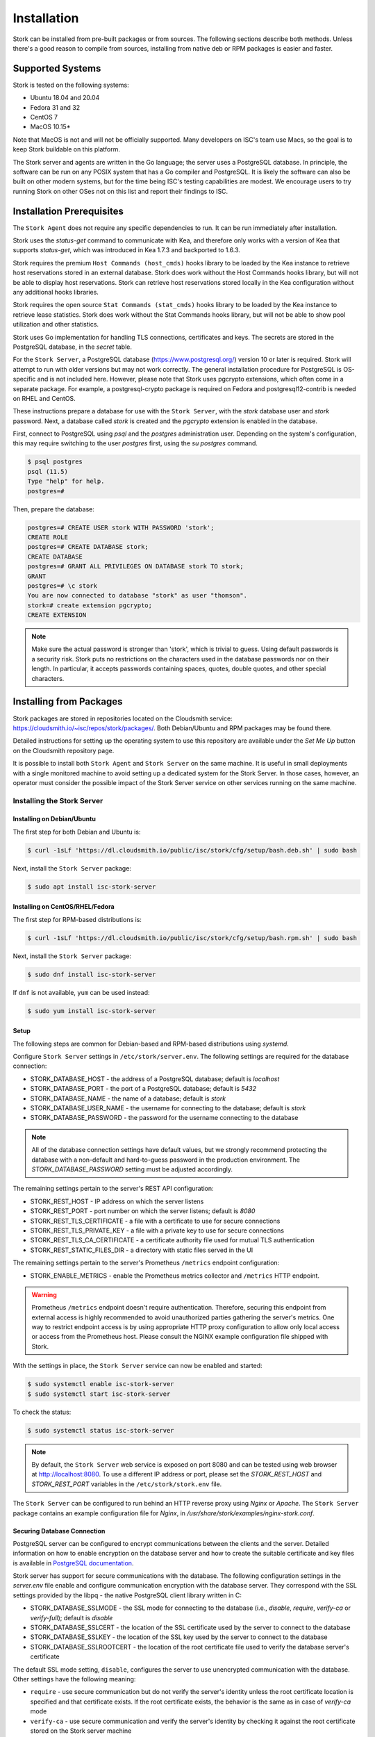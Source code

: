 .. _installation:

************
Installation
************

Stork can be installed from pre-built packages or from sources. The following sections describe both methods. Unless there's a
good reason to compile from sources, installing from native deb or RPM packages is easier and faster.

.. _supported_systems:

Supported Systems
=================

Stork is tested on the following systems:

- Ubuntu 18.04 and 20.04
- Fedora 31 and 32
- CentOS 7
- MacOS 10.15*

Note that MacOS is not and will not be officially supported. Many developers on ISC's team use Macs, so the goal is to keep Stork
buildable on this platform.

The Stork server and agents are written in the Go language; the server uses a PostgreSQL database. In principle, the software can be run
on any POSIX system that has a Go compiler and PostgreSQL. It is likely the software can also be built on other modern systems, but
for the time being ISC's testing capabilities are modest. We encourage users to try running Stork on other OSes not on this list
and report their findings to ISC.

Installation Prerequisites
==========================

The ``Stork Agent`` does not require any specific dependencies to run. It can be run immediately after installation.

Stork uses the `status-get` command to communicate with Kea, and therefore only works with a version of Kea that supports
`status-get`, which was introduced in Kea 1.7.3 and backported to 1.6.3.

Stork requires the premium ``Host Commands (host_cmds)`` hooks library to be loaded by the Kea instance to retrieve host
reservations stored in an external database. Stork does work without the Host Commands hooks library, but will not be able to display
host reservations. Stork can retrieve host reservations stored locally in the Kea configuration without any additional hooks
libraries.

Stork requires the open source ``Stat Commands (stat_cmds)`` hooks library to be loaded by the Kea instance to retrieve lease
statistics. Stork does work without the Stat Commands hooks library, but will not be able to show pool utilization and other
statistics.

Stork uses Go implementation for handling TLS connections, certificates and keys. The secrets are stored in the PostgreSQL
database, in the `secret` table.

For the ``Stork Server``, a PostgreSQL database (https://www.postgresql.org/) version 10
or later is required. Stork will attempt to run with older versions but may not work
correctly. The general installation procedure for PostgreSQL is OS-specific and is not included
here. However, please note that Stork uses pgcrypto extensions, which often come in a separate package. For
example, a postgresql-crypto package is required on Fedora and postgresql12-contrib is needed on RHEL and CentOS.

These instructions prepare a database for use with the ``Stork
Server``, with the `stork` database user and `stork` password.  Next,
a database called `stork` is created and the `pgcrypto` extension is
enabled in the database.

First, connect to PostgreSQL using `psql` and the `postgres`
administration user. Depending on the system's configuration, this may require
switching to the user `postgres` first, using the `su postgres` command.

.. code-block:: console

    $ psql postgres
    psql (11.5)
    Type "help" for help.
    postgres=#

Then, prepare the database:

.. code-block:: psql

    postgres=# CREATE USER stork WITH PASSWORD 'stork';
    CREATE ROLE
    postgres=# CREATE DATABASE stork;
    CREATE DATABASE
    postgres=# GRANT ALL PRIVILEGES ON DATABASE stork TO stork;
    GRANT
    postgres=# \c stork
    You are now connected to database "stork" as user "thomson".
    stork=# create extension pgcrypto;
    CREATE EXTENSION

.. note::

   Make sure the actual password is stronger than 'stork', which is trivial to guess.
   Using default passwords is a security risk. Stork puts no restrictions on the
   characters used in the database passwords nor on their length. In particular,
   it accepts passwords containing spaces, quotes, double quotes, and other
   special characters.

.. _install-pkgs:

Installing from Packages
========================

Stork packages are stored in repositories located on the Cloudsmith
service: https://cloudsmith.io/~isc/repos/stork/packages/. Both
Debian/Ubuntu and RPM packages may be found there.

Detailed instructions for setting up the operating system to use this
repository are available under the `Set Me Up` button on the
Cloudsmith repository page.

It is possible to install both ``Stork Agent`` and ``Stork Server`` on
the same machine. It is useful in small deployments with a single
monitored machine to avoid setting up a dedicated system for the Stork
Server. In those cases, however, an operator must consider the possible
impact of the Stork Server service on other services running on the same
machine.


Installing the Stork Server
---------------------------

.. _install-server-deb:

Installing on Debian/Ubuntu
~~~~~~~~~~~~~~~~~~~~~~~~~~~

The first step for both Debian and Ubuntu is:

.. code-block:: console

   $ curl -1sLf 'https://dl.cloudsmith.io/public/isc/stork/cfg/setup/bash.deb.sh' | sudo bash

Next, install the ``Stork Server`` package:

.. code-block:: console

   $ sudo apt install isc-stork-server

.. _install-server-rpm:

Installing on CentOS/RHEL/Fedora
~~~~~~~~~~~~~~~~~~~~~~~~~~~~~~~~

The first step for RPM-based distributions is:

.. code-block:: console

   $ curl -1sLf 'https://dl.cloudsmith.io/public/isc/stork/cfg/setup/bash.rpm.sh' | sudo bash

Next, install the ``Stork Server`` package:

.. code-block:: console

   $ sudo dnf install isc-stork-server

If ``dnf`` is not available, ``yum`` can be used instead:

.. code-block:: console

   $ sudo yum install isc-stork-server

Setup
~~~~~

The following steps are common for Debian-based and RPM-based distributions
using `systemd`.

Configure ``Stork Server`` settings in ``/etc/stork/server.env``. The following
settings are required for the database connection:

* STORK_DATABASE_HOST - the address of a PostgreSQL database; default is `localhost`
* STORK_DATABASE_PORT - the port of a PostgreSQL database; default is `5432`
* STORK_DATABASE_NAME - the name of a database; default is `stork`
* STORK_DATABASE_USER_NAME - the username for connecting to the database; default is `stork`
* STORK_DATABASE_PASSWORD - the password for the username connecting to the database

.. note::

   All of the database connection settings have default values, but we strongly
   recommend protecting the database with a non-default and hard-to-guess password
   in the production environment. The `STORK_DATABASE_PASSWORD` setting must be
   adjusted accordingly.

The remaining settings pertain to the server's REST API configuration:

* STORK_REST_HOST - IP address on which the server listens
* STORK_REST_PORT - port number on which the server listens; default is `8080`
* STORK_REST_TLS_CERTIFICATE - a file with a certificate to use for secure connections
* STORK_REST_TLS_PRIVATE_KEY - a file with a private key to use for secure connections
* STORK_REST_TLS_CA_CERTIFICATE - a certificate authority file used for mutual TLS authentication
* STORK_REST_STATIC_FILES_DIR - a directory with static files served in the UI

The remaining settings pertain to the server's Prometheus ``/metrics`` endpoint configuration:

* STORK_ENABLE_METRICS - enable the Prometheus metrics collector and ``/metrics`` HTTP endpoint.

.. warning::

   Prometheus ``/metrics`` endpoint doesn't require authentication. Therefore, securing this endpoint
   from external access is highly recommended to avoid unauthorized parties gathering the server's
   metrics. One way to restrict endpoint access is by using appropriate HTTP proxy configuration
   to allow only local access or access from the Prometheus host. Please consult the NGINX example
   configuration file shipped with Stork.


With the settings in place, the ``Stork Server`` service can now be enabled and
started:

.. code-block:: console

   $ sudo systemctl enable isc-stork-server
   $ sudo systemctl start isc-stork-server

To check the status:

.. code-block:: console

   $ sudo systemctl status isc-stork-server


.. note::

   By default, the ``Stork Server`` web service is exposed on port 8080 and
   can be tested using web browser at http://localhost:8080. To use a different IP address or port,
   please set the `STORK_REST_HOST` and `STORK_REST_PORT` variables in the ``/etc/stork/stork.env``
   file.

The ``Stork Server`` can be configured to run behind an HTTP reverse proxy
using `Nginx` or `Apache`. The ``Stork Server`` package contains an example
configuration file for `Nginx`, in `/usr/share/stork/examples/nginx-stork.conf`.

Securing Database Connection
~~~~~~~~~~~~~~~~~~~~~~~~~~~~

PostgreSQL server can be configured to encrypt communications between the clients and
the server. Detailed information on how to enable encryption on the database
server and how to create the suitable certificate and key files is available
in `PostgreSQL documentation
<https://www.postgresql.org/docs/14/ssl-tcp.html>`_.

Stork server has support for secure communications with the database. The following
configuration settings in the `server.env` file enable and configure communication
encryption with the database server. They correspond with the SSL settings provided
by the libpq - the native PostgreSQL client library written in C:

* STORK_DATABASE_SSLMODE - the SSL mode for connecting to the database (i.e., `disable`,
  `require`, `verify-ca` or `verify-full`); default is `disable`
* STORK_DATABASE_SSLCERT - the location of the SSL certificate used by the server
  to connect to the database
* STORK_DATABASE_SSLKEY - the location of the SSL key used by the server to connect
  to the database
* STORK_DATABASE_SSLROOTCERT - the location of the root certificate file used to
  verify the database server's certificate

The default SSL mode setting, ``disable``, configures the server to use unencrypted
communication with the database. Other settings have the following meaning:

* ``require`` - use secure communication but do not verify the server's identity
  unless the root certificate location is specified and that certificate exists.
  If the root certificate exists, the behavior is the same as  in case of `verify-ca`
  mode
* ``verify-ca`` - use secure communication and verify the server's identity by
  checking it against the root certificate stored on the Stork server machine
* ``verify-full`` - use secure communication, verify the server's identity against
  the root certificate. In addition, check that the server hostname matches the
  name stored in the certificate.

Specifying the SSL certificate and key location is optional. If they are not
specified, the Stork server will use the ones from the current user's home
directory: `~/.postgresql/postgresql.crt` and `~/.postgresql/postgresql.key`.
If they are not present, Stork will try to find suitable keys in common system
locations.

Please consult  `libpq documentation <https://www.postgresql.org/docs/14/libpq-ssl.html>`_
for similar `libpq` configuration details.


Installing the Stork Agent
--------------------------

There are two ways to install packaged ``Stork Agent`` on a monitored machine.
The first method is to use the Cloudsmith repository like in the case of the
``Stork Server`` installation. The second method is to use an installation
script provided by the ``Stork Server`` which downloads the agent packages
embedded in the server package. The second installation method is supported
since the Stork 0.15.0 release. The preferred installation method depends on
the selected agent registration type. Supported registration methods are
described in the :ref:`secure-server-agent`.

Agent Configuration Settings
~~~~~~~~~~~~~~~~~~~~~~~~~~~~

The following are the ``Stork Agent`` configuration settings available in the
``/etc/stork/agent.env`` after installing the package.

The general settings:

* STORK_AGENT_ADDRESS - the IP address of the network interface which ``Stork Agent``
  should use to receive the connections from the server;  default is `0.0.0.0`
  (i.e. listen on all interfaces)
* STORK_AGENT_PORT - the port number the agent should use to receive the
  connections from the server;  default is `8080`
* STORK_AGENT_LISTEN_STORK_ONLY - enable Stork functionality only,
  i.e. disable Prometheus exporters; default is false
* STORK_AGENT_LISTEN_PROMETHEUS_ONLY - enable Prometheus exporters
  only, i.e. disable Stork functionality; default is false
* STORK_AGENT_SKIP_TLS_CERT_VERIFICATION - skip TLS certificate verification when the Stork Agent
  connects to Kea over TLS and Kea uses self-signed certificates; default is false


The following settings are specific to the Prometheus exporters:

* STORK_AGENT_PROMETHEUS_KEA_EXPORTER_ADDRESS - the IP address or hostname the
  agent should use to receive the connections from Prometheus fetching Kea
  statistics; default is `0.0.0.0`
* STORK_AGENT_PROMETHEUS_KEA_EXPORTER_PORT - the port the agent should use to
  receive the connections from Prometheus fetching Kea statistics; default is
  `9547`
* STORK_AGENT_PROMETHEUS_KEA_EXPORTER_INTERVAL - specifies how often
  the agent collects stats from Kea, in seconds; default is `10`
* STORK_AGENT_PROMETHEUS_BIND9_EXPORTER_ADDRESS - the IP address or hostname the
  agent should use to receive the connections from Prometheus fetching BIND9
  statistics; default is `0.0.0.0`
  to listen on for incoming Prometheus connection; default is `0.0.0.0`
* STORK_AGENT_PROMETHEUS_BIND9_EXPORTER_PORT - the port the agent should use to
  receive the connections from Prometheus fetching BIND9 statistics; default is
  `9119`
* STORK_AGENT_PROMETHEUS_BIND9_EXPORTER_INTERVAL - specifies how often
  the agent collects stats from BIND9, in seconds; default is `10`

The last setting is used only when ``Stork Agents`` register in the ``Stork Server``
using agent token:

* STORK_AGENT_SERVER_URL - Stork Server URL used by the agent to send REST
  commands to the server during agent registration

.. warning

   Stork Server currently does not support communication with the Stork Agents
   via an IPv6 link-local address with zone ID (e.g., `fe80::%eth0`). It means
   that the `STORK_AGENT_ADDRESS` variable must be set to a DNS name, an IPv4
   address, or a non-link-local IPv6 address.

.. _secure-server-agent:

Securing Connections Between Stork Server and Stork Agents
~~~~~~~~~~~~~~~~~~~~~~~~~~~~~~~~~~~~~~~~~~~~~~~~~~~~~~~~~~

Connections between the server and the agents are secured using
standard cryptography solutions, i.e. PKI and TLS.

The server generates the required keys and certificates during its first startup.
They are used to establish safe, encrypted connections between the server
and the agents with authentication of both ends of these connections.
The agents use the keys and certificates generated by the server to
create agent-side keys and certificates during the agents' registration
procedure described in the next sections. The private key and CSR
certificate generated by an agent and signed by the server are used for
authentication and connection encryption.

An agent can be registered in the server using one of the two supported
methods:

#. using agent token,
#. using server token.

In the first case, an agent generates a token and passes it to the server
requesting registration. The server associates the token with the particular
agent. A Stork super admin must approve the registration request in the web UI,
ensuring that the token displayed in the UI matches the agent's token in the
logs. The ``Stork Agent`` is typically installed from the Cloudsmith repository
when this registration method is used.

In the second registration method, a server generates a token common for all
new registrations. The super admin must copy the token from the UI and paste
it into the agent's terminal during the interactive agent registration procedure.
This registration method does not require any additional approval of the agent's
registration request in the web UI. If the pasted server token is correct,
the agent should be authorized in the UI when the interactive registration
completes. The ``Stork Agent`` is typically installed using a script that
downloads the agent packages embedded in the server when this registration
method is used.

The applicability of the two methods is described in
:ref:`registration-methods-summary`.

The installation and registration process using both methods are described
in the subsequent sections.

Securing Connections Between Stork Agent and Kea Control Agent
~~~~~~~~~~~~~~~~~~~~~~~~~~~~~~~~~~~~~~~~~~~~~~~~~~~~~~~~~~~~~~

The Kea Control Agent may be configured to accept connections only over TLS.
It requires specifying `trust-anchor`, `cert-file` and `key-file` values in
the `kea-ctrl-agent.conf`. For details, see the Kea Administrator Reference Manual.

The Stork Agent can communicate with Kea over TLS. It will use the same certificates
that it uses in communication with the Stork Server.

The Stork Agent by default requires that the Kea Control Agent provides a trusted TLS certificate.
If Kea uses a self-signed certificate the Stork Agent can be launched with the
`--skip-tls-cert-verification` flag or `STORK_AGENT_SKIP_TLS_CERT_VERIFICATION` environment
variable set to 1 to disable Kea certificate verification.

The Kea CA accepts only requests signed with a trusted certificate when the `cert-required` parameter
is set to `true` in the Kea CA configuration file. In this case, the Stork Agent must use the valid
certificates (it cannot use self-signed certificates as created during Stork Agent registration).

Kea 1.9.0 added support for basic HTTP authentication to control access for incoming REST commands over HTTP.
If Kea CA is configured to use the Basic Auth, you need to provide valid credentials in the Stork Agent's
credentials file: `/etc/stork/agent-credentials.json`.

By default, this file is missing, but there is `/etc/stork/agent-credentials.json.template` with example data.
You can rename the template file by removing the `.template` suffix. Next, you can edit this file and provide
valid credentials. You should also use the `chown` and `chmod` commands to set the proper permissions - this
file contains the secrets and should be readable/writable only for the user running the Stork Agent and
the administrators.

.. warning::

   Basic HTTP authentication is weak on its own as there are known dictionary attacks,
   but those attacks require man-in-the-middle to get access to the HTTP traffic. That can be eliminated
   by using basic HTTP authentication exclusively over TLS.
   In fact, if possible, using client certificates for TLS is better than using basic HTTP authentication.

For example:

.. code-block:: json

   {
      "basic_auth": [
         {
            "ip": "127.0.0.1",
            "port": 8000,
            "user": "foo",
            "password": "bar"
         }
      ]
   }

It contains a single object with a single "basic" key. The "basic" value is a list of the Basic Auth credentials.
All credentials must to contains the values for 4 keys:

- "ip": IPv4 or IPv6 address of the Kea CA. It supports IPv6 abbreviations (e.g. "FF:0000::" is the same as "ff::").
- "port": Number of the Kea CA.
- "user": Basic Auth user-id to use in connection to specific Kea CA.
- "password": Basic Auth password to use in connection to specific Kea CA.

To apply changes in the credentials file you need to restart the Stork Agent daemon.

If the credentials file is invalid the Stork Agent will run as usual but without the Basic Auth support.
It will be indicated with a specific message in the log.


.. _register-agent-token-cloudsmith:

Installation from Cloudsmith and Registration with an Agent Token
~~~~~~~~~~~~~~~~~~~~~~~~~~~~~~~~~~~~~~~~~~~~~~~~~~~~~~~~~~~~~~~~~

This section describes installing an agent from the Cloudsmith repository and
performing the agent's registration using an agent token.

The ``Stork Agent`` installation steps are similar to the ``Stork Server``
installation steps described in :ref:`install-server-deb` and
:ref:`install-server-rpm`. Use one of the following commands depending on
your Linux distribution:

.. code-block:: console

   $ sudo apt install isc-stork-agent

.. code-block:: console

   $ sudo dnf install isc-stork-agent

in place of the commands installing the server.

Next, specify the required settings in the ``/etc/stork/agent.env`` file.
The ``STORK_SERVER_URL`` should be the URL on which the server receives the
REST connections, e.g. ``http://stork-server.example.org:8080``. The
``STORK_AGENT_ADDRESS`` should point to the agent's address (or name), e.g.
``stork-agent.example.org``. Finally, a non-default agent port can be
specified with the ``STORK_AGENT_PORT``.

.. note::

   Even though the examples provided in this documentation use the ``http``
   scheme, we highly recommend using secure protocols in the production
   environments. We use ``http`` in the examples because it usually
   makes it easier to start testing the software and eliminate all issues
   unrelated to the use of ``https`` before it is enabled.

Start the agent service:

.. code-block:: console

   $ sudo systemctl enable isc-stork-agent
   $ sudo systemctl start isc-stork-agent

To check the status:

.. code-block:: console

   $ sudo systemctl status isc-stork-agent

You should expect the following log messages when the agent successfully
sends the registration request to the server:

.. code-block:: text

    machine registered
    stored agent signed cert and CA cert
    registration completed successfully

A server administrator must approve the registration request via the
web UI before the machine can be monitored. Visit the ``Services -> Machines``
page. Click the ``Unauthorized`` button located above the list of machines
on the right side. This list contains all machines pending registration approval.
Before authorizing the machine, ensure that the agent token displayed on this
list is the same as the agent token in the agent's logs or the
``/var/lib/stork-agent/tokens/agent-token.txt`` file. If they match,
click on the ``Action`` button and select ``Authorize``. The machine
should now be visible on the list of authorized machines.

.. _register-server-token-script:

Installation with a Script and Registration with a Server Token
~~~~~~~~~~~~~~~~~~~~~~~~~~~~~~~~~~~~~~~~~~~~~~~~~~~~~~~~~~~~~~~

This section describes installing an agent using a script and packages
downloaded from the ``Stork Server`` and performing the agent's
registration using a server token.

Open Stork in the web browser and log in as a user from the super admin group.
Select ``Services`` and then ``Machines`` from the menu. Click on the
``How to Install Agent on New Machine`` button to display the agent
installation instructions. Copy-paste the commands from the displayed
window into the terminal on the machine where the agent is installed.
These commands are also provided here for convenience:

.. code-block:: console

   $ wget http://stork.example.org:8080/stork-install-agent.sh
   $ chmod a+x stork-install-agent.sh
   $ sudo ./stork-install-agent.sh

Please note that this document provides an example URL of the ``Stork Server``
and it must be replaced with a server URL used in the particular deployment.

The script downloads an OS specific agent package from the ``Stork Server``
(deb or RPM), installs the package, and starts the agent's registration procedure.

In the agent machine's terminal, a prompt for a server token is presented:

.. code-block:: text

    >>>> Server access token (optional):

The server token is available for a super admin user after clicking on the
``How to Install Agent on New Machine`` button in the ``Services -> Machines``.
Copy the server token from the dialog box and paste it in the prompt
displayed on the agent machine.

The following prompt appears next:

.. code-block:: text

    >>>> IP address or FQDN of the host with Stork Agent (the Stork Server will use it to connect to the Stork Agent):

Specify an IP address or FQDN which the server should use to reach out to an
agent via the secure gRPC channel.

When asked for the port:

.. code-block:: text

   >>>> Port number that Stork Agent will use to listen on [8080]:

specify the port number for the gRPC connections, or hit Enter if the
default port 8080 matches your settings.

If the registration is successful, the following messages are displayed:

.. code-block:: text

   machine ping over TLS: OK
   registration completed successfully


Unlike the :ref:`register-agent-token-cloudsmith`, this registration method
does not require approval via the web UI. The machine should be
already listed among the authorized machines.

.. _register-agent-token-script:

Installation with a Script and Registration with an Agent Token
~~~~~~~~~~~~~~~~~~~~~~~~~~~~~~~~~~~~~~~~~~~~~~~~~~~~~~~~~~~~~~~

This section describes installing an agent using a script and packages downloaded from
the ``Stork Server`` and performing the agent's registration using an agent token. It
is an interactive procedure alternative to the procedure described in
:ref:`register-agent-token-cloudsmith`.

Start the interactive registration procedure following the steps in
the :ref:`register-server-token-script`.

In the agent machine's terminal, a prompt for a server token is presented:

.. code-block:: text

    >>>> Server access token (optional):

Because this registration method does not use the server token, do not type anything
in this prompt. Hit Enter to move on.

The following prompt appears next:

.. code-block:: text

    >>>> IP address or FQDN of the host with Stork Agent (the Stork Server will use it to connect to the Stork Agent):

Specify an IP address or FQDN which the server should use to reach out to an
agent via the secure gRPC channel.

When asked for the port:

.. code-block:: text

   >>>> Port number that Stork Agent will use to listen on [8080]:

specify the port number for the gRPC connections, or hit Enter if the
default port 8080 matches your settings.

You should expect the following log messages when the agent successfully
sends the registration request to the server:

.. code-block:: text

    machine registered
    stored agent signed cert and CA cert
    registration completed successfully

Similar to :ref:`register-agent-token-cloudsmith`, the agent's registration
request must be approved in the UI to start monitoring the newly registered
machine.

.. _register-server-token-cloudsmith:

Installation from Cloudsmith and Registration with a Server Token
~~~~~~~~~~~~~~~~~~~~~~~~~~~~~~~~~~~~~~~~~~~~~~~~~~~~~~~~~~~~~~~~~

This section describes installing an agent from the Cloudsmith repository and
performing the agent's registration using a server token. It is an alternative to
the procedure described in :ref:`register-server-token-script`.

The ``Stork Agent`` installation steps are similar to the ``Stork Server``
installation steps described in :ref:`install-server-deb` and
:ref:`install-server-rpm`. Use one of the following commands depending on
your Linux distribution:

.. code-block:: console

   $ sudo apt install isc-stork-agent

.. code-block:: console

   $ sudo dnf install isc-stork-agent

in place of the commands installing the server.

Start the agent service:

.. code-block:: console

   $ sudo systemctl enable isc-stork-agent
   $ sudo systemctl start isc-stork-agent

To check the status:

.. code-block:: console

   $ sudo systemctl status isc-stork-agent

Start the interactive registration procedure with the following command:

.. code-block:: console

   $ su stork-agent -s /bin/sh -c 'stork-agent register -u http://stork.example.org:8080'

where the last parameter should be the appropriate Stork server's URL.

Follow the same registration steps as described in the :ref:`register-server-token-script`.

.. _registration-methods-summary:

Registration Methods Summary
~~~~~~~~~~~~~~~~~~~~~~~~~~~~

Stork supports two different agents' registration methods described above.
Both methods can be used interchangeably, and it is often a matter of
preference which one the administrator selects. However, it is worth
mentioning that the agent token registration may be more suitable in
some situations. This method requires a server URL, agent address
(or name), and agent port as registration settings. If they are known
upfront, it is possible to prepare a system (or container) image with
the agent offline. After starting the image, the agent will send the
registration request to the server and await authorization in the web UI.

The agent registration with the server token is always manual. It
requires copying the token from the web UI, logging into the agent,
and pasting the token. Therefore, the registration using the server
token is not appropriate when it is impossible or awkward to access
the machine's terminal, e.g. in Docker. On the other hand, the
registration using the server token is more straightforward because
it does not require unauthorized agents' approval via the web UI.

If the server token leaks, it poses a risk that rogue agents register.
In that case, the administrator should regenerate the token to prevent
the uncontrolled registration of new agents. Regeneration of the token
does not affect already registered agents. The new token must be used
for the new registrations.

The server token can be regenerated in the ``How to Install Agent on New Machine``
dialog box available after entering the ``Services -> Machines`` page.


Agent Setup Summary
~~~~~~~~~~~~~~~~~~~

After successful agent setup, the agent periodically tries to detect installed
Kea DHCP or BIND 9 services on the system. If it finds them, they are
reported to the ``Stork Server`` when it connects to the agent.

Further configuration and usage of the ``Stork Server`` and the
``Stork Agent`` are described in the :ref:`usage` chapter.


Inspecting Keys and Certificates
~~~~~~~~~~~~~~~~~~~~~~~~~~~~~~~~

Stork Server maintains TLS keys and certificates internally for securing
communication between ``Stork Server`` and ``Stork Agents``. They can be inspected
and exported using ``Stork Tool``, e.g:

.. code-block:: console

    $ stork-tool cert-export --db-url postgresql://user:pass@localhost/dbname -f srvcert -o srv-cert.pem

The certificates can be inspected using openssl (e.g. ``openssl x509 -noout -text -in srv-cert.pem``).
Similarly, the secret keys can be inspected in similar fashion (e.g. ``openssl ec -noout -text -in cakey``)

For more details check ``stork-tool`` manual: :ref:`man-stork-tool`. There are five secrets that can be
exported or imported: Certificate Authority secret key (``cakey``), Certificate Authority certificate (``cacert``),
Stork server private key (``srvkey``), Stork server certificate (``srvcert``) and a server token (``srvtkn``).

Using External Keys and Certificates
~~~~~~~~~~~~~~~~~~~~~~~~~~~~~~~~~~~~

It is possible to use external TLS keys and certificates. They can be imported
to ``Stork Server`` using ``stork-tool``:

.. code-block:: console

    $ stork-tool cert-import --db-url postgresql://user:pass@localhost/dbname -f srvcert -i srv-cert.pem

Both CA key and CA certificate have to be changed at the same time as
CA certificate depends on CA key. If they are changed then server key
and certificate also need to be changed.

The capability to use external certificates and key is considered experimental.

For more details check ``stork-tool`` manual: :ref:`man-stork-tool`.

Upgrading
---------

Due to the new security model introduced with TLS in Stork 0.15.0
release, upgrades from versions 0.14.0 and earlier require registering
the agents from scratch.

Server upgrade procedure looks the same as the installation procedure.

First, install the new packages on the server. Installation scripts in
deb/RPM package will perform the required database and other migrations.

.. _installation_sources:

Installing From Sources
=======================

Compilation Prerequisites
-------------------------

Usually, it is more convenient to install Stork using native packages. See :ref:`supported_systems` and :ref:`install-pkgs` for
details regarding supported systems. However, the sources can also be built separately.

The dependencies that need to be installed to build ``Stork`` sources are:

 - Rake
 - Java Runtime Environment (only if building natively, not using Docker)
 - Docker (only if running in containers; this is needed to build the demo)

Other dependencies are installed automatically in a local directory by Rake tasks. This does not
require root privileges. If the demo environment will be run, Docker is needed but not
Java (Docker will install Java within a container).

For details about the environment, please see the Stork wiki at
https://gitlab.isc.org/isc-projects/stork/-/wikis/Install .

Download Sources
----------------

The Stork sources are available on the ISC GitLab instance:
https://gitlab.isc.org/isc-projects/stork.

To get the latest sources invoke:

.. code-block:: console

   $ git clone https://gitlab.isc.org/isc-projects/stork

Building
--------

There are several components of ``Stork``:

- ``Stork Agent`` - this is the binary `stork-agent`, written in Go
- ``Stork Server`` - this is comprised of two parts:
  - `backend service` - written in Go
  - `frontend` - an `Angular` application written in Typescript

All components can be built using the following command:

.. code-block:: console

   $ rake build_all

The agent component is installed using this command:

.. code-block:: console

   $ rake install_agent

and the server component with this command:

.. code-block:: console

   $ rake install_server

By default, all components are installed to the `root` folder in the
current directory; however, this is not useful for installation in a
production environment. It can be customized via the ``DESTDIR``
variable, e.g.:

.. code-block:: console

   $ sudo rake install_server DESTDIR=/usr

Database Migration Tool (optional)
==================================

Optional step: to initialize the database directly, the migrations
tool must be built and used to initialize and upgrade the database to the
latest schema. However, this is completely optional, as the database
migration is triggered automatically upon server startup. This is
only useful if for some reason it is desirable to set up the database
but not yet run the server. In most cases this step can be skipped.

.. code-block:: console

    $ rake build_tool
    $ backend/cmd/stork-tool/stork-tool db-init
    $ backend/cmd/stork-tool/stork-tool db-up

The up and down commands have an optional `-t` parameter that specifies the desired
schema version. This is only useful when debugging database migrations.

.. code-block:: console

    $ # migrate up version 25
    $ backend/cmd/stork-tool/stork-tool db-up -t 25
    $ # migrate down back to version 17
    $ backend/cmd/stork-tool/stork-tool db-down -t 17

Note that the server requires the latest database version to run, always
runs the migration on its own, and will refuse to start if the migration fails
for any reason. The migration tool is mostly useful for debugging
problems with migration or migrating the database without actually running
the service. For complete reference, see the manual page here:
:ref:`man-stork-tool`.

To debug migrations, another useful feature is SQL tracing using the `--db-trace-queries` parameter.
It takes either "all" (trace all SQL operations, including migrations and run-time) or "run" (just
trace run-time operations, skip migrations). If specified without any parameters, "all" is assumed. With it enabled,
`stork-tool` prints out all its SQL queries on stderr. For example, these commands can be used
to generate an SQL script that updates the schema. Note that for some migrations, the steps are
dependent on the contents of the database, so this is not a universal Stork schema. This parameter
is also supported by the ``Stork Server``.

.. code-block:: console

   $ backend/cmd/stork-tool/stork-tool db-down -t 0
   $ backend/cmd/stork-tool/stork-tool db-up --db-trace-queries 2> stork-schema.txt


Integration With Prometheus and Grafana
=======================================

Stork can optionally be integrated with `Prometheus <https://prometheus.io/>`_, an open-source monitoring and alerting toolkit,
and `Grafana <https://grafana.com/>`_, an easy-to-view analytics platform for querying, visualization, and alerting. Grafana
requires external data storage. Prometheus is currently the only environment supported by both Stork and Grafana. It is possible
to use Prometheus without Grafana, but using Grafana requires Prometheus.

Prometheus Integration
----------------------

The Stork agent, by default, makes the
Kea (and eventually, BIND 9) statistics are available in a format understandable by Prometheus (it works as a Prometheus exporter, in Prometheus
nomenclature). If the Prometheus server is available, it can be configured to monitor Stork agents. To enable Stork agent
monitoring, the ``prometheus.yml`` (which is typically stored in /etc/prometheus/, but this may vary depending on the
installation) must be edited to add the following entries there:

.. code-block:: yaml

  # statistics from Kea
  - job_name: 'kea'
    static_configs:
      - targets: ['agent-kea.example.org:9547', 'agent-kea6.example.org:9547', ... ]

  # statistics from bind9
  - job_name: 'bind9'
    static_configs:
      - targets: ['agent-bind9.example.org:9119', 'another-bind9.example.org:9119', ... ]

By default, the Stork agent exports Kea data on TCP port 9547 (and BIND 9 data on TCP port 9119). This can be configured using
command-line parameters, or the Prometheus export can be disabled altogether. For details, see the stork-agent manual page
at :ref:`man-stork-agent`.

The Stork Server can be optionally integrated too, but the Prometheus support is disabled by default. To enable it
you need to run the server with the ``-m`` or ``--metrics`` flag or set the ``STORK_ENABLE_METRICS`` environment variable.
Next, you should update the ``prometheus.yml`` file:

.. code-block:: yaml

   # statistics from Stork Server
   - job_name: 'storkserver'
      static_configs:
         - targets: ['server.example.org:8080']

The Stork Server exports metrics on the assigned HTTP/HTTPS port (defined via ``--rest-port`` flag).

.. note::

   The Prometheus client periodically collects metrics from the clients (Stork Server or Stork Agent, for example).
   It is done via an HTTP call. By convention, the endpoint that shares the metrics has the ``/metrics`` path.
   This endpoint returns data in Prometheus-specific format.

.. warning::

   Prometheus ``/metrics`` endpoint doesn't require authentication. Therefore, securing this endpoint
   from external access is highly recommended to avoid unauthorized parties gathering the server's
   metrics. One way to restrict endpoint access is by using appropriate HTTP proxy configuration
   to allow only local access or access from the Prometheus host. Please consult the NGINX example
   configuration file shipped with Stork.

After restarting, the Prometheus web interface can be used to inspect whether statistics are exported properly. Kea statistics use the ``kea_`` prefix (e.g. kea_dhcp4_addresses_assigned_total); BIND 9
statistics will eventually use the ``bind_`` prefix (e.g. bind_incoming_queries_tcp); Stork Server statistics use the ``server_`` prefix.

Grafana Integration
-------------------

Stork provides several Grafana templates that can easily be imported. Those are available in the ``grafana/`` directory of the
Stork source code. The currently available templates are `bind9-resolver.json`, `kea-dhcp4.json` and `kea-dhcp6.json`. Grafana integration requires three steps:

1. Prometheus must be added as a data source. This can be done in several ways, including via the user interface to edit the Grafana
configuration files. This is the easiest method; for details, see the Grafana documentation about Prometheus integration.
Using the Grafana user interface, select Configuration, select Data Sources, click "Add data source," and choose
Prometheus, and then specify the necessary parameters to connect to the Prometheus instance. In test environments, the only really
necessary parameter is the URL, but authentication is also desirable in most production deployments.

2. Import the existing dashboard. In the Grafana UI, click Dashboards, then Manage, then Import, and select one of the templates, e.g.
`kea-dhcp4.json`. Make sure to select the Prometheus data source added in the previous step. Once imported, the
dashboard can be tweaked as needed.

3. Once Grafana is configured, go to the Stork user interface, log in as super-admin, click Settings in the Configuration menu, and
then add the URLs to Grafana and Prometheus that point to the installations. Once this is done, Stork will be able to show links
for subnets leading to specific subnets.

Alternatively, a Prometheus data source can be added by editing `datasource.yaml` (typically stored in `/etc/grafana`,
but this may vary depending on the installation) and adding entries similar to this one:

.. code-block:: yaml

   datasources:
   - name: Stork-Prometheus instance
     type: prometheus
     access: proxy
     url: http://prometheus.example.org:9090
     isDefault: true
     editable: false

Also, the Grafana dashboard files can be copied to `/var/lib/grafana/dashboards/` (again, this may vary depending on the
installation).

Example dashboards with some live data can be seen in the `Stork screenshots gallery
<https://gitlab.isc.org/isc-projects/stork/-/wikis/Screenshots#grafana>`_ .

Subnet identification
---------------------

Kea CA shares subnet statistics labeled with the internal Kea IDs.
The Prometheus/Grafana subnet labels depend on the installed Kea hooks.
By default, the internal, numeric Kea IDs are used.
But if the `subnet_cmds` hook is installed then the numeric IDs are resolved to subnet prefixes.
It causes that the Grafana dashboard looks more human-friendly and descriptive.
